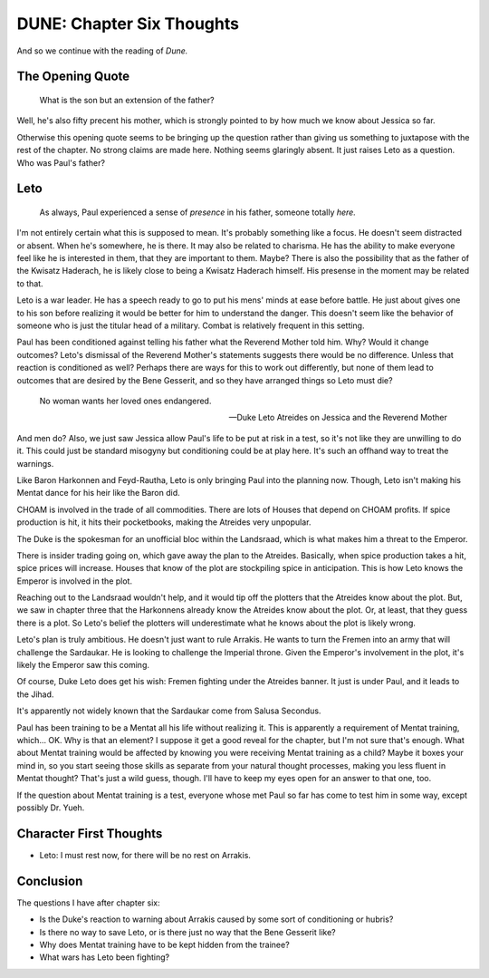 DUNE: Chapter Six Thoughts
==========================

And so we continue with the reading of *Dune.*


The Opening Quote
-----------------

    What is the son but an extension of the father?

Well, he's also fifty precent his mother, which is strongly pointed to
by how much we know about Jessica so far.

Otherwise this opening quote seems to be bringing up the question rather
than giving us something to juxtapose with the rest of the chapter. No
strong claims are made here. Nothing seems glaringly absent. It just
raises Leto as a question. Who was Paul's father?


Leto
----

    As always, Paul experienced a sense of *presence* in his father,
    someone totally *here.*

I'm not entirely certain what this is supposed to mean. It's probably
something like a focus. He doesn't seem distracted or absent. When he's
somewhere, he is there. It may also be related to charisma. He has the
ability to make everyone feel like he is interested in them, that they
are important to them. Maybe? There is also the possibility that as the
father of the Kwisatz Haderach, he is likely close to being a Kwisatz
Haderach himself. His presense in the moment may be related to that.

Leto is a war leader. He has a speech ready to go to put his mens'
minds at ease before battle. He just about gives one to his son before
realizing it would be better for him to understand the danger. This
doesn't seem like the behavior of someone who is just the titular head
of a military. Combat is relatively frequent in this setting.

Paul has been conditioned against telling his father what the Reverend
Mother told him. Why? Would it change outcomes? Leto's dismissal of the
Reverend Mother's statements suggests there would be no difference.
Unless that reaction is conditioned as well? Perhaps there are ways
for this to work out differently, but none of them lead to outcomes
that are desired by the Bene Gesserit, and so they have arranged things
so Leto must die?

    No woman wants her loved ones endangered.
    
    --Duke Leto Atreides on Jessica and the Reverend Mother

And men do? Also, we just saw Jessica allow Paul's life to be put at risk
in a test, so it's not like they are unwilling to do it. This could just
be standard misogyny but conditioning could be at play here. It's such
an offhand way to treat the warnings.

Like Baron Harkonnen and Feyd-Rautha, Leto is only bringing Paul into
the planning now. Though, Leto isn't making his Mentat dance for his
heir like the Baron did.

CHOAM is involved in the trade of all commodities. There are lots of
Houses that depend on CHOAM profits. If spice production is hit, it
hits their pocketbooks, making the Atreides very unpopular.

The Duke is the spokesman for an unofficial bloc within the Landsraad,
which is what makes him a threat to the Emperor.

There is insider trading going on, which gave away the plan to the
Atreides. Basically, when spice production takes a hit, spice prices
will increase. Houses that know of the plot are stockpiling spice in
anticipation. This is how Leto knows the Emperor is involved in the
plot.

Reaching out to the Landsraad wouldn't help, and it would tip off the
plotters that the Atreides know about the plot. But, we saw in chapter
three that the Harkonnens already know the Atreides know about the plot.
Or, at least, that they guess there is a plot. So Leto's belief the
plotters will underestimate what he knows about the plot is likely
wrong.

Leto's plan is truly ambitious. He doesn't just want to rule Arrakis.
He wants to turn the Fremen into an army that will challenge the
Sardaukar. He is looking to challenge the Imperial throne. Given the
Emperor's involvement in the plot, it's likely the Emperor saw this
coming.

Of course, Duke Leto does get his wish: Fremen fighting under the
Atreides banner. It just is under Paul, and it leads to the Jihad.

It's apparently not widely known that the Sardaukar come from Salusa
Secondus.

Paul has been training to be a Mentat all his life without realizing
it. This is apparently a requirement of Mentat training, which... OK.
Why is that an element? I suppose it get a good reveal for the chapter,
but I'm not sure that's enough. What about Mentat training would be
affected by knowing you were receiving Mentat training as a child?
Maybe it boxes your mind in, so you start seeing those skills as
separate from your natural thought processes, making you less fluent
in Mentat thought? That's just a wild guess, though. I'll have to keep
my eyes open for an answer to that one, too.

If the question about Mentat training is a test, everyone whose met
Paul so far has come to test him in some way, except possibly Dr. Yueh.


Character First Thoughts
------------------------

*   Leto: I must rest now, for there will be no rest on Arrakis.


Conclusion
----------
The questions I have after chapter six:

*   Is the Duke's reaction to warning about Arrakis caused by some
    sort of conditioning or hubris?
*   Is there no way to save Leto, or is there just no way that the
    Bene Gesserit like?
*   Why does Mentat training have to be kept hidden from the trainee?
*   What wars has Leto been fighting?
